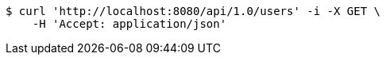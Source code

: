 [source,bash]
----
$ curl 'http://localhost:8080/api/1.0/users' -i -X GET \
    -H 'Accept: application/json'
----